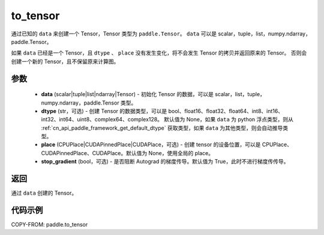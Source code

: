 .. _cn_api_paddle_to_tensor:

to_tensor
-------------------------------


.. py:function:: paddle.to_tensor(data, dtype=None, place=None, stop_gradient=True)

通过已知的 ``data`` 来创建一个 Tensor，Tensor 类型为 ``paddle.Tensor``。
``data`` 可以是 scalar，tuple，list，numpy\.ndarray，paddle\.Tensor。

如果 ``data`` 已经是一个 Tensor，且 ``dtype`` 、 ``place`` 没有发生变化，将不会发生 Tensor 的拷贝并返回原来的 Tensor。
否则会创建一个新的 Tensor，且不保留原来计算图。

参数
:::::::::

    - **data** (scalar|tuple|list|ndarray|Tensor) - 初始化 Tensor 的数据，可以是 scalar，list，tuple，numpy\.ndarray，paddle\.Tensor 类型。
    - **dtype** (str，可选) - 创建 Tensor 的数据类型，可以是 bool、float16、float32、float64、int8、int16、int32、int64、uint8、complex64、complex128。
      默认值为 None，如果 ``data`` 为 python 浮点类型，则从 :ref:`cn_api_paddle_framework_get_default_dtype` 获取类型，如果 ``data`` 为其他类型，则会自动推导类型。
    - **place** (CPUPlace|CUDAPinnedPlace|CUDAPlace，可选) - 创建 tensor 的设备位置，可以是 CPUPlace、CUDAPinnedPlace、CUDAPlace。默认值为 None，使用全局的 place。
    - **stop_gradient** (bool，可选) - 是否阻断 Autograd 的梯度传导。默认值为 True，此时不进行梯度传传导。

返回
:::::::::
通过 ``data`` 创建的 Tensor。


代码示例
:::::::::

COPY-FROM: paddle.to_tensor
